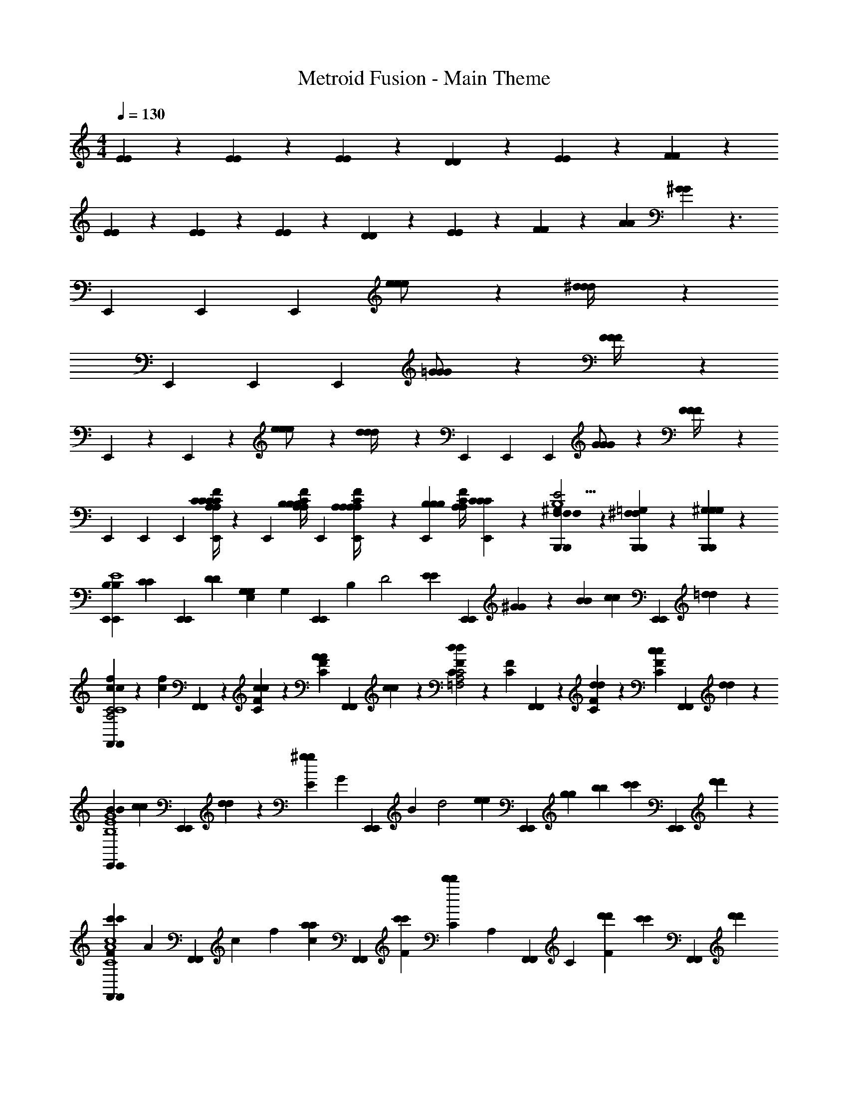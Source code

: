 X: 1
T: Metroid Fusion - Main Theme
Z: ABC Generated by Starbound Composer v0.8.7
L: 1/4
M: 4/4
Q: 1/4=130
K: C
[E/6E/6] z/6 [E/6E/6] z/6 [E/6E/6] z/6 [D/6D/6] z/6 [E/6E/6] z/6 [F/6F/6] z13/6 
[E/6E/6] z/6 [E/6E/6] z/6 [E/6E/6] z/6 [D/6D/6] z/6 [E/6E/6] z/6 [F/6F/6] z/6 [A/3A/3] [^G/6G/6] z3/ 
E,,/3 E,,/3 E,,/3 [e/3e/3e/] z/6 [^d/6d/6d/4] z7/3 
E,,/3 E,,/3 E,,/3 [=G/3G/3G/] z/6 [F/6F/6F/4] z7/3 
E,,/3 z/3 E,,/24 z7/24 [e/3e/3e/] z/6 [d/6d/6d/4] z/3 E,,/3 E,,/3 E,,/3 [G/3G/3G/] z/6 [F/6F/6F/4] z/3 
E,,/3 E,,/3 E,,/3 [A,/4C/4E,,/3C/3C/3A,/3F/3C/3] z/12 [z/6E,,/3] [z/6B,/4C/4A,/4B,/3B,/3A,/3F/3] E,,/3 [A,/6A,/4C/4E,,/3A,/3A,/3F/3] z/6 [B,/6E,,/3B,/3B,/3] [z/6C/4A,/4A,/3F/3] [C/6E,,/3C/3C/3] z/6 [F,/6B,,,/3B,,,/3F,/3F,/3^G,2/3E2G,5B,5] z/6 [=G,/6B,,,/3B,,,/3^F,/3F,/3] z/6 [^G,/6B,,,/3B,,,/3G,/3G,/3] z/6 
[E,,/3E,,/3B,/3B,/3E4] [z/6C/3C/3] [z/6E,,/3E,,/3] [D/3D/3] [E,/3G,7/6G,4/3] [z/6G,/3] [z/6E,,/3E,,/3] B,/3 [z/3D2] [E/6E/3] [z/6E,,/3E,,/3] [^G/6G/3] z/6 [B/3B/3] [c/6c/3] [z/6E,,/3E,,/3] [=d/6d/3] z/6 
[f/6F,,/3F,,/3c/3c5/6A,2C2F2C4] z/6 [f/6c/6] [F,,/3F,,/3] z/6 [F/6C/6c/3c/3] z/6 [A/6F/6C/6A/3] [z/6F,,/3F,,/3] [c/6c/3] z/6 [F/6C/6d2/3d2/3C2=F,2A,2] z/6 [F/6C/6] [F,,/3F,,/3] z/6 [F/6C/6d/3d/3] z/6 [c/6F/6C/6c/3] [z/6F,,/3F,,/3] [d/6d/3] z/6 
[E,,/3E,,/3B/3B/3B,4G4E4] [c/6c/3] [z/6E,,/3E,,/3] [d/6d/3] z/6 [E/3^g7/6g4/3] [z/6G/3] [z/6E,,/3E,,/3] B/3 [z/3d2] [z/6e/3e/3] [z/6E,,/3E,,/3] [g/3g/3] [b/3b/3] [c'/6c'/3] [z/6E,,/3E,,/3] [d'/6d'/3] z/6 
[F,,/3F,,/3F/3c'5/6c'C4A4F4c4] [z/6A/3] [z/6F,,/3F,,/3] c/3 f/3 [z/6a/3a/3c/3] [z/6F,,/3F,,/3] [c'/3F/3c'/3] [C/3d'5/6d'5/6] [z/6A,/3] [z/6F,,/3F,,/3] C/3 [d'/3d'/3F] [z/6c'/3c'/3] [z/6F,,/3F,,/3] [d'/3d'/3] 
[A,,/3A,,/3e'17/6e'11/3^C4E4A4] z/6 [A,/4A,,/3A,,/3] B,/4 C/4 D/4 [E/4A,,/3A,,/3] ^F/4 G/4 A/4 [B/4A,,/3A,,/3] ^c/4 [d/4A,,/3A,,/3] e/4 [^f/4A,,/3A,,/3] g/4 
[A,,,/4e'/4e'/4A,,,/3] [z/12A,,,/4^d'/4d'/4] [z/6A,,,/3] [z/6A,,,/4^c'/4c'/4] [z/12A,,,/3] [A,,,/4b/4b/4] [a/4a/4A,/3] z/4 E,/3 z/6 A,,/3 z/6 A,,,3/ 
[=G/4G/4C,,/3=C2=G,2G,2C,,7] z3/4 [C/4C/4C,,/3] z/12 C,,/3 C,,/3 [C,,/3^C7/6C7/6C2^G,2^F,2] z/6 C,,/3 z/ [z/6=F/3F/3] [z/6C,,/3] [^G/3G/3] 
[C,,/3=G/3G/3=C2E2C2] z/3 [G/3G/3] [C,,/3F/3F/3] [C,,/3^C/3C/3] [C,,/3G,/3G,/3] [C,,/3=F,/3F,/3C2F2C2] [z/6G,/3G,/3] [z/6C,,/3] [C/3C/3] [C,,/3C,,/3^G/3G/3] [^C,,/3=C,,/3=f/3f/3] [D,,/3C,,/3g/3g/3] 
[^D,,/3_B/3B/3^D2=G2_B,2_b3b3D,,41/6] z2/3 [D,,/3D/3D/3] D,,/3 D,,/3 [D,,/3E7/6E5/4^F2A2A,2] z/6 D,,/3 z/ [z/6^G/3G/3] [z/6D,,/3] [=B/3B/3] 
[D,,/3^d/3d/3=G2_B2B,2] [B/3B/3] [d/3d/3] [D,,/3=d5/3d5/3] D,,/3 D,,/3 [D,,/3G2=B2=B,2] z/6 D,,/3 z/6 [D,,/3d/3d/3D,,] [z/6D,,/3] [z/6^d/3d/3] D,,/3 
[E,,/3E,,4B,4E4G4B,4] z/6 E,,/3 z/6 [z/e11/6e11/6] E,,/3 z2/3 E,,/3 z/6 [z/BB] E,,/3 z/6 
[E,,/3_B/B/E,,4_B,4C4F4B,4] z/6 E,,/3 z/6 [z/^f3/f3/] E,,/3 z2/3 E,,/3 z/6 [F/F/] [z/6E,,/3] [^G/3G/3] 
[D,,/3A4/3A4/3D,,4=B,4D4F4A,4] z/6 D,,/3 z2/3 D,,/3 z/6 [z/F2F2] D,,/3 z2/3 D,,/3 z/6 
[=D,,/3G/G/D,,B,4E4G,4G,4] z/6 D,,/3 z/6 [D,,/3D,,/3e3/e3/] [D,,/3D,,/3] [D,,/3D,,/3] [D,,/3D,,/] z/6 [D,,/3D,,] z/6 [D,,/3=B/3B/3] [z/6D,,/3B/3B/3] [z/6D,,/] [D,,/3B/3B/3] 
[C,,/3=c2c2A,4=C4=F4A,4C,,7] z/6 C,,/3 z/6 F/3 [z/6C/3] [z/6C,,/3] F/3 [c/3c/3A2] z/6 C,,/3 z/6 [c/3c/3] [z/6A/3A/3] [z/6C,,/3] [c/3c/3] 
[C,,/3=d8/3d8/3=G3B,4=D4G4B,4] z/6 C,,/3 z2/3 C,,/3 z2/3 C,,/3 z/6 [C,,/3A/3A/3D] [z/6^C,,/3] [z/6=C,,/3] [D,,/3B/3B/3] 
[^D,,/3c3/c3/^D2G,4C4D4G,4D,,7] z/6 D,,/3 z2/3 D,,/3 z/6 [D/3c/c/] z/6 D,,/3 z/6 [c/3D/3c/3] [z/6^G/3C/3G/3] [z/6D,,/3] [c/3D/3c/3] 
[D,,/3d7/3d7/3F5/_B,4=D4F4B,4] z/6 D,,/3 z2/3 D,,/3 z2/3 [z/6D,,/3] [d/3d/3] [D,,/3d/3F/3d/3] [z/6D,,/3c/3^D/3c/3] [z/6D,,/3] [D,,/3d/3F/3d/3] 
[C,,/3C5/E5/=G5/G11/4C,,3C3e15/4e15/4] z/6 C,,/3 z2/3 C,,/3 z2/3 C,,/3 z/6 [C,,/3G/3E/3C/3E/3C/3] [z/6C,,/3G/3C/3E/3E/3C/3] [z/6C,,/3] [C,,/3E/3G/3C/3C/3E/3] 
[C,,/3=D5/^F5/A5/F5/D5/C,,3] z/6 C,,/3 z2/3 C,,/3 z2/3 C,,/3 z/6 [C,,/3D/3F/3A/3F/3D/3] [z/6C,,/3A/3D/3F/3D/3F/3] [z/6C,,/3] [C,,/3F/3A/3D/3F/3D/3] 
[C,,/3G5/_B5/^D5/G5/D5/C,,3] z/6 C,,/3 z2/3 C,,/3 z2/3 C,,/3 z/6 [C,,/3B/3D/3G/3G/3D/3] [z/6C,,/3D/3B/3G/3D/3G/3] [z/6C,,/3] [C,,/3D/3B/3G/3D/3G/3] 
[C,,/3A/c/=F/C,,5/6A5/6F5/6] z/6 C,,/3 z/6 [C,,/3C,,/3a/3=f/3c/3c/3f/3] [C,,/3C,,/3a/3c/3f/3c/3f/3] [C,,/3C,,/3a/3f/3c/3f/3c/3] [C,,/3C,,/3a/3f/3c/3c/3f/3] [C,,/3C,,/3a/3c/3f/3c/3f/3] [C,,/3C,,/3a/3f/3c/3f/3c/3] [C,,/6C,,/3a/3f/3c/3c/3f/3] C,,/6 [C,,/6C,,/3a/3c/3f/3f/3c/3] C,,/6 [C,,/6C,,/3a/3f/3c/3c/3f/3] C,,/6 
E,,/3 E,,/3 E,,/3 [e/3e/3e/] z/6 [^d/6d/6d/4] z7/3 
E,,/3 E,,/3 E,,/3 [G/3G/3G/] z/6 [F/6F/6F/4] z7/3 
E,,/3 z/3 E,,/24 z7/24 [e/3e/3e/] z/6 [d/6d/6d/4] z/3 E,,/3 E,,/3 E,,/3 [G/3G/3G/] z/6 [F/6F/6F/4] z/3 
E,,/3 E,,/3 E,,/3 [A,/4C/4E,,/3C/3C/3C/3A,/3F/3] z/12 [z/6E,,/3] [z/6=B,/4C/4A,/4B,/3B,/3F/3A,/3] E,,/3 [A,/6A,/4C/4E,,/3A,/3A,/3F/3] z/6 [B,/6E,,/3B,/3B,/3] [z/6C/4A,/4F/3A,/3] [C/6E,,/3C/3C/3] z/6 [F,/6B,,,/3B,,,/3F,/3F,/3G,2/3E2G,5B,5] z/6 [=G,/6B,,,/3B,,,/3^F,/3F,/3] z/6 [^G,/6B,,,/3B,,,/3G,/3G,/3] z/6 
[E,,/3E,,/3B,/3B,/3E4] [z/6C/3C/3] [z/6E,,/3E,,/3] [=D/3D/3] [E,/3G,7/6G,4/3] [z/6G,/3] [z/6E,,/3E,,/3] B,/3 [z/3D2] [E/6E/3] [z/6E,,/3E,,/3] [^G/6G/3] z/6 [=B/3B/3] [c/6c/3] [z/6E,,/3E,,/3] [=d/6d/3] z/6 
[f/6c/6F,,/3F,,/3c5/6A,2C2F2C4] z/6 [c/6f/6] [F,,/3F,,/3] z/6 [F/6C/6c/3c/3] z/6 [A/6C/6F/6A/3] [z/6F,,/3F,,/3] [c/6c/3] z/6 [F/6C/6d2/3d2/3C2=F,2A,2] z/6 [C/6F/6] [F,,/3F,,/3] z/6 [F/6C/6d/3d/3] z/6 [c/6C/6F/6c/3] [z/6F,,/3F,,/3] [d/6d/3] z/6 
[E,,/3E,,/3B/3B/3B,4G4E4] [c/6c/3] [z/6E,,/3E,,/3] [d/6d/3] z/6 [E/3g7/6g4/3] [z/6G/3] [z/6E,,/3E,,/3] B/3 [z/3d2] [z/6e/3e/3] [z/6E,,/3E,,/3] [g/3g/3] [=b/3b/3] [=c'/6c'/3] [z/6E,,/3E,,/3] [=d'/6d'/3] z/6 
[F,,/3F,,/3F/3c'5/6c'C4A4F4c4] [z/6A/3] [z/6F,,/3F,,/3] c/3 f/3 [z/6a/3a/3c/3] [z/6F,,/3F,,/3] [c'/3c'/3F/3] [C/3d'5/6d'5/6] [z/6A,/3] [z/6F,,/3F,,/3] C/3 [d'/3d'/3F] [z/6c'/3c'/3] [z/6F,,/3F,,/3] [d'/3d'/3] 
[A,,/3A,,/3e'17/6e'11/3^C4E4A4] z/6 [A,/4A,,/3A,,/3] B,/4 C/4 D/4 [E/4A,,/3A,,/3] ^F/4 G/4 A/4 [B/4A,,/3A,,/3] ^c/4 [d/4A,,/3A,,/3] e/4 [^f/4A,,/3A,,/3] g/4 
[A,,,/4e'/4e'/4A,,,/3] [z/12A,,,/4^d'/4d'/4] [z/6A,,,/3] [z/6A,,,/4^c'/4c'/4] [z/12A,,,/3] [A,,,/4b/4b/4] [a/4a/4A,/3] z/4 E,/3 z/6 A,,/3 z/6 A,,,3/ 
[=G/4G/4C,,/3=C2=G,2G,2C,,7] z3/4 [C/4C/4C,,/3] z/12 C,,/3 C,,/3 [C,,/3^C7/6C7/6C2^G,2^F,2] z/6 C,,/3 z/ [z/6=F/3F/3] [z/6C,,/3] [^G/3G/3] 
[C,,/3=G/3G/3=C2E2C2] z/3 [G/3G/3] [C,,/3F/3F/3] [C,,/3^C/3C/3] [C,,/3G,/3G,/3] [C,,/3=F,/3F,/3C2F2C2] [z/6G,/3G,/3] [z/6C,,/3] [C/3C/3] [C,,/3C,,/3^G/3G/3] [^C,,/3=C,,/3=f/3f/3] [=D,,/3C,,/3g/3g/3] 
[^D,,/3_B/3B/3^D2=G2_B,2_b3b3D,,41/6] z2/3 [D,,/3D/3D/3] D,,/3 D,,/3 [D,,/3E7/6E5/4^F2A2A,2] z/6 D,,/3 z/ [z/6^G/3G/3] [z/6D,,/3] [=B/3B/3] 
[D,,/3^d/3d/3=G2_B2B,2] [B/3B/3] [d/3d/3] [D,,/3=d5/3d5/3] D,,/3 D,,/3 [D,,/3G2=B2=B,2] z/6 D,,/3 z/6 [D,,/3d/3d/3D,,] [z/6D,,/3] [z/6^d/3d/3] D,,/3 
[E,,/3E,,4B,4E4G4B,4] z/6 E,,/3 z/6 [z/e11/6e11/6] E,,/3 z2/3 E,,/3 z/6 [z/BB] E,,/3 z/6 
[E,,/3_B/B/E,,4_B,4C4F4B,4] z/6 E,,/3 z/6 [z/^f3/f3/] E,,/3 z2/3 E,,/3 z/6 [F/F/] [z/6E,,/3] [^G/3G/3] 
[D,,/3A4/3A4/3D,,4=B,4D4F4A,4] z/6 D,,/3 z2/3 D,,/3 z/6 [z/F2F2] D,,/3 z2/3 D,,/3 z/6 
[=D,,/3G/G/D,,B,4E4G,4G,4] z/6 D,,/3 z/6 [D,,/3D,,/3e3/e3/] [D,,/3D,,/3] [D,,/3D,,/3] [D,,/3D,,/] z/6 [D,,/3D,,] z/6 [D,,/3=B/3B/3] [z/6D,,/3B/3B/3] [z/6D,,/] [D,,/3B/3B/3] 
[C,,/3=c2c2A,4=C4=F4A,4C,,7] z/6 C,,/3 z/6 F/3 [z/6C/3] [z/6C,,/3] F/3 [c/3c/3A2] z/6 C,,/3 z/6 [c/3c/3] [z/6A/3A/3] [z/6C,,/3] [c/3c/3] 
[C,,/3=d8/3d8/3=G3B,4=D4G4B,4] z/6 C,,/3 z2/3 C,,/3 z2/3 C,,/3 z/6 [C,,/3A/3A/3D] [z/6^C,,/3] [z/6=C,,/3] [D,,/3B/3B/3] 
[^D,,/3c3/c3/^D2G,4C4D4G,4D,,7] z/6 D,,/3 z2/3 D,,/3 z/6 [D/3c/c/] z/6 D,,/3 z/6 [c/3D/3c/3] [z/6^G/3C/3G/3] [z/6D,,/3] [c/3D/3c/3] 
[D,,/3d7/3d7/3F5/_B,4=D4F4B,4] z/6 D,,/3 z2/3 D,,/3 z2/3 [z/6D,,/3] [d/3d/3] [D,,/3d/3F/3d/3] [z/6D,,/3c/3^D/3c/3] [z/6D,,/3] [D,,/3d/3F/3d/3] 
[C,,/3C5/E5/=G5/G11/4C,,3C3e15/4e15/4] z/6 C,,/3 z2/3 C,,/3 z2/3 C,,/3 z/6 [C,,/3G/3E/3C/3E/3C/3] [z/6C,,/3G/3C/3E/3E/3C/3] [z/6C,,/3] [C,,/3E/3G/3C/3C/3E/3] 
[C,,/3=D5/^F5/A5/F5/D5/C,,3] z/6 C,,/3 z2/3 C,,/3 z2/3 C,,/3 z/6 [C,,/3D/3F/3A/3F/3D/3] [z/6C,,/3A/3D/3F/3D/3F/3] [z/6C,,/3] [C,,/3F/3A/3D/3F/3D/3] 
[C,,/3G5/_B5/^D5/G5/D5/C,,3] z/6 C,,/3 z2/3 C,,/3 z2/3 C,,/3 z/6 [C,,/3B/3D/3G/3G/3D/3] [z/6C,,/3D/3B/3G/3D/3G/3] [z/6C,,/3] [C,,/3D/3B/3G/3D/3G/3] 
[C,,/3A/c/=F/C,,5/6A5/6F5/6] z/6 C,,/3 z/6 [C,,/3C,,/3a/3=f/3c/3c/3f/3] [C,,/3C,,/3a/3c/3f/3c/3f/3] [C,,/3C,,/3a/3f/3c/3f/3c/3] [C,,/3C,,/3a/3f/3c/3c/3f/3] [C,,/3C,,/3a/3c/3f/3c/3f/3] [C,,/3C,,/3a/3f/3c/3f/3c/3] [C,,/6C,,/3a/3f/3c/3c/3f/3] C,,/6 [C,,/6C,,/3a/3c/3f/3f/3c/3] C,,/6 [C,,/6C,,/3a/3f/3c/3c/3f/3] C,,/6 
